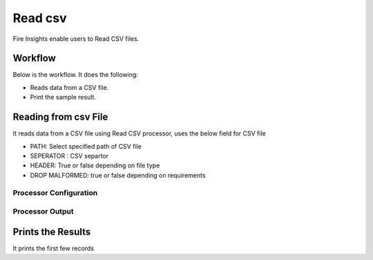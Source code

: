 Read csv
=================

Fire Insights enable users to Read CSV files.

Workflow
--------

Below is the workflow. It does the following:

* Reads data from a CSV file.
* Print the sample result.

.. figure:: ../../_assets/user-guide/read-write/1_1.png
   :alt: readwrite
   :width: 80%

Reading from csv File
---------------------

It reads data from a CSV file using Read CSV processor, uses the below field for CSV file

* PATH: Select specified path of CSV file
* SEPERATOR : CSV separtor
* HEADER: True or false depending on file type
* DROP MALFORMED: true or false depending on requirements

Processor Configuration
^^^^^^^^^^^^^^^^^^

.. figure:: ../../_assets/user-guide/read-write/2.png
   :alt: readwrite
   :width: 80%
   
Processor Output
^^^^^^

.. figure:: ../../_assets/user-guide/read-write/3.png
   :alt: readwrite
   :width: 80%

Prints the Results
------------------

It prints the first few records
